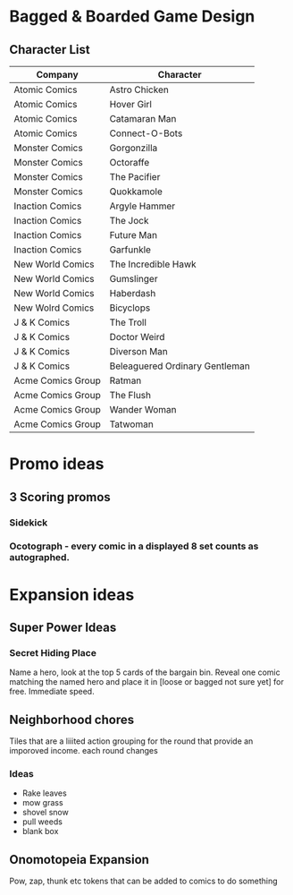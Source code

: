 * Bagged & Boarded Game Design
** Character List
|-------------------+--------------------------------|
| Company           | Character                      |
|-------------------+--------------------------------|
| Atomic Comics     | Astro Chicken                  |
| Atomic Comics     | Hover Girl                     |
| Atomic Comics     | Catamaran Man                  |
| Atomic Comics     | Connect-O-Bots                 |
|-------------------+--------------------------------|
| Monster Comics    | Gorgonzilla                    |
| Monster Comics    | Octoraffe                      |
| Monster Comics    | The Pacifier                   |
| Monster Comics    | Quokkamole                     |
|-------------------+--------------------------------|
| Inaction Comics   | Argyle Hammer                  |
| Inaction Comics   | The Jock                       |
| Inaction Comics   | Future Man                     |
| Inaction Comics   | Garfunkle                      |
|-------------------+--------------------------------|
| New World Comics  | The Incredible Hawk            |
| New World Comics  | Gumslinger                     |
| New World Comics  | Haberdash                      |
| New Wolrd Comics  | Bicyclops                      |
|-------------------+--------------------------------|
| J & K Comics      | The Troll                      |
| J & K Comics      | Doctor Weird                   |
| J & K Comics      | Diverson Man                   |
| J & K Comics      | Beleaguered Ordinary Gentleman |
|-------------------+--------------------------------|
| Acme Comics Group | Ratman                         |
| Acme Comics Group | The Flush                      |
| Acme Comics Group | Wander Woman                   |
| Acme Comics Group | Tatwoman                       |
|-------------------+--------------------------------|
* Promo ideas
** 3 Scoring promos
*** Sidekick

*** Ocotograph - every comic in a displayed 8 set counts as autographed.

* Expansion ideas

** Super Power Ideas

*** Secret Hiding Place
Name a hero, look at the top 5 cards of the bargain bin. Reveal one comic matching the named hero and place it in [loose or bagged not sure yet] for free.  Immediate speed. 
** Neighborhood chores
Tiles that are a liiited action grouping for the round that provide an imporoved income. each round changes
*** Ideas
- Rake leaves
- mow grass
- shovel snow
- pull weeds
- blank box
** Onomotopeia Expansion
Pow, zap, thunk etc tokens that can be added to comics to do something
